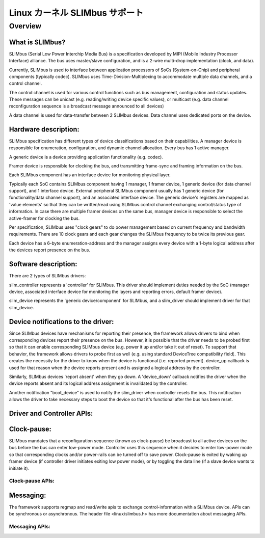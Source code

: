=================================
Linux カーネル SLIMbus サポート
=================================

Overview
========

What is SLIMbus?
----------------
SLIMbus (Serial Low Power Interchip Media Bus) is a specification developed by
MIPI (Mobile Industry Processor Interface) alliance. The bus uses master/slave
configuration, and is a 2-wire multi-drop implementation (clock, and data).

Currently, SLIMbus is used to interface between application processors of SoCs
(System-on-Chip) and peripheral components (typically codec). SLIMbus uses
Time-Division-Multiplexing to accommodate multiple data channels, and
a control channel.

The control channel is used for various control functions such as bus
management, configuration and status updates. These messages can be unicast (e.g.
reading/writing device specific values), or multicast (e.g. data channel
reconfiguration sequence is a broadcast message announced to all devices)

A data channel is used for data-transfer between 2 SLIMbus devices. Data
channel uses dedicated ports on the device.

Hardware description:
---------------------
SLIMbus specification has different types of device classifications based on
their capabilities.
A manager device is responsible for enumeration, configuration, and dynamic
channel allocation. Every bus has 1 active manager.

A generic device is a device providing application functionality (e.g. codec).

Framer device is responsible for clocking the bus, and transmitting frame-sync
and framing information on the bus.

Each SLIMbus component has an interface device for monitoring physical layer.

Typically each SoC contains SLIMbus component having 1 manager, 1 framer device,
1 generic device (for data channel support), and 1 interface device.
External peripheral SLIMbus component usually has 1 generic device (for
functionality/data channel support), and an associated interface device.
The generic device's registers are mapped as 'value elements' so that they can
be written/read using SLIMbus control channel exchanging control/status type of
information.
In case there are multiple framer devices on the same bus, manager device is
responsible to select the active-framer for clocking the bus.

Per specification, SLIMbus uses "clock gears" to do power management based on
current frequency and bandwidth requirements. There are 10 clock gears and each
gear changes the SLIMbus frequency to be twice its previous gear.

Each device has a 6-byte enumeration-address and the manager assigns every
device with a 1-byte logical address after the devices report presence on the
bus.

Software description:
---------------------
There are 2 types of SLIMbus drivers:

slim_controller represents a 'controller' for SLIMbus. This driver should
implement duties needed by the SoC (manager device, associated
interface device for monitoring the layers and reporting errors, default
framer device).

slim_device represents the 'generic device/component' for SLIMbus, and a
slim_driver should implement driver for that slim_device.

Device notifications to the driver:
-----------------------------------
Since SLIMbus devices have mechanisms for reporting their presence, the
framework allows drivers to bind when corresponding devices report their
presence on the bus.
However, it is possible that the driver needs to be probed
first so that it can enable corresponding SLIMbus device (e.g. power it up and/or
take it out of reset). To support that behavior, the framework allows drivers
to probe first as well  (e.g. using standard DeviceTree compatibility field).
This creates the necessity for the driver to know when the device is functional
(i.e. reported present). device_up callback is used for that reason when the
device reports present and is assigned a logical address by the controller.

Similarly, SLIMbus devices 'report absent' when they go down. A 'device_down'
callback notifies the driver when the device reports absent and its logical
address assignment is invalidated by the controller.

Another notification "boot_device" is used to notify the slim_driver when
controller resets the bus. This notification allows the driver to take necessary
steps to boot the device so that it's functional after the bus has been reset.

Driver and Controller APIs:
---------------------------
.. kernel-doc:: include/linux/slimbus.h
   :internal:

.. kernel-doc:: drivers/slimbus/slimbus.h
   :internal:

.. kernel-doc:: drivers/slimbus/core.c
   :export:

Clock-pause:
------------
SLIMbus mandates that a reconfiguration sequence (known as clock-pause) be
broadcast to all active devices on the bus before the bus can enter low-power
mode. Controller uses this sequence when it decides to enter low-power mode so
that corresponding clocks and/or power-rails can be turned off to save power.
Clock-pause is exited by waking up framer device (if controller driver initiates
exiting low power mode), or by toggling the data line (if a slave device wants
to initiate it).

Clock-pause APIs:
~~~~~~~~~~~~~~~~~
.. kernel-doc:: drivers/slimbus/sched.c
   :export:

Messaging:
----------
The framework supports regmap and read/write apis to exchange control-information
with a SLIMbus device. APIs can be synchronous or asynchronous.
The header file <linux/slimbus.h> has more documentation about messaging APIs.

Messaging APIs:
~~~~~~~~~~~~~~~
.. kernel-doc:: drivers/slimbus/messaging.c
   :export:
